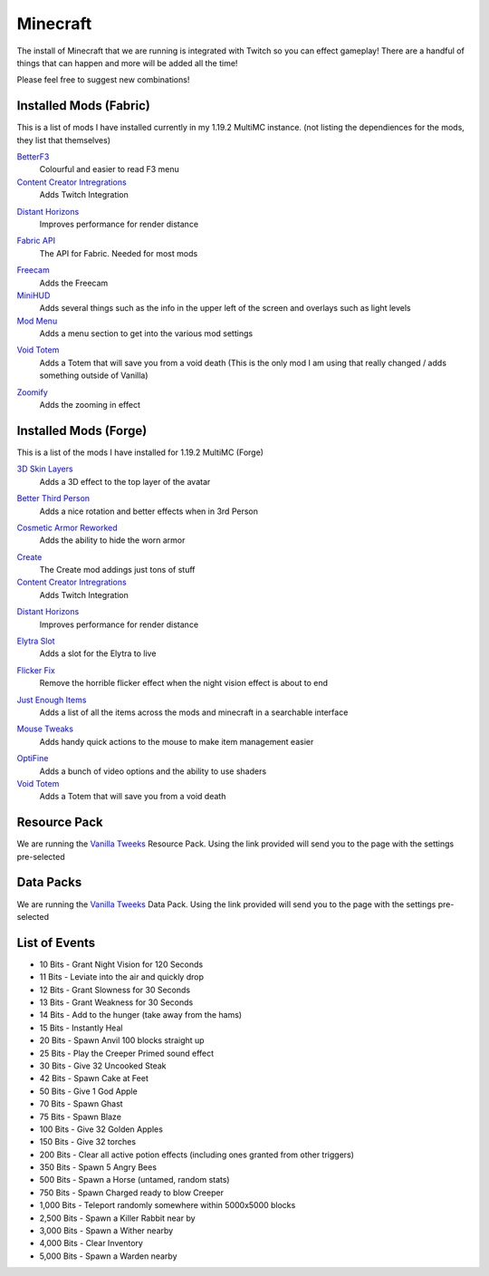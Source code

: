 Minecraft
=========

The install of Minecraft that we are running is integrated with Twitch so you can effect gameplay! There are a handful of things that can happen and more will be added all the time!

Please feel free to suggest new combinations!

Installed Mods (Fabric)
-----------------------

This is a list of mods I have installed currently in my 1.19.2 MultiMC instance. (not listing the dependiences for the mods, they list that themselves)

BetterF3_
    Colourful and easier to read F3 menu

`Content Creator Intregrations`__
    Adds Twitch Integration
__ CCI_

`Distant Horizons`__
    Improves performance for render distance
__ DH_

`Fabric API`__
    The API for Fabric. Needed for most mods
__ API_

Freecam_
    Adds the Freecam

MiniHUD_
    Adds several things such as the info in the upper left of the screen and overlays such as light levels

`Mod Menu`__
    Adds a menu section to get into the various mod settings
__ MM_

`Void Totem`__
    Adds a Totem that will save you from a void death (This is the only mod I am using that really changed / adds something outside of Vanilla)
__ VT_

Zoomify_
    Adds the zooming in effect


Installed  Mods (Forge)
-----------------------

This is a list of the mods I have installed for 1.19.2 MultiMC (Forge)

`3D Skin Layers`__
    Adds a 3D effect to the top layer of the avatar
__ 3D_

`Better Third Person`__
    Adds a nice rotation and better effects when in 3rd Person
__ THIRD_

`Cosmetic Armor Reworked`__
    Adds the ability to hide the worn armor
__ CAR_

Create_
    The Create mod addings just tons of stuff

`Content Creator Intregrations`__
    Adds Twitch Integration
__ CCI_

`Distant Horizons`__
    Improves performance for render distance
__ DH_

`Elytra Slot`__
    Adds a slot for the Elytra to live
__ ELTYRA_

`Flicker Fix`__
    Remove the horrible flicker effect when the night vision effect is about to end
__ FLICK_

`Just Enough Items`__
    Adds a list of all the items across the mods and minecraft in a searchable interface
__ JEI_

`Mouse Tweaks`__
    Adds handy quick actions to the mouse to make item management easier
__ MT_

OptiFine_
    Adds a bunch of video options and the ability to use shaders

`Void Totem`__
    Adds a Totem that will save you from a void death
__ VTF_


Resource Pack
-------------

We are running the `Vanilla Tweeks`__ Resource Pack. Using the link provided will send you to the page with the settings pre-selected

__ VanTw_

Data Packs
----------

We are running the `Vanilla Tweeks`__ Data Pack. Using the link provided will send you to the page with the settings pre-selected

__ VanD_

List of Events
--------------

- 10 Bits - Grant Night Vision for 120 Seconds
- 11 Bits - Leviate into the air and quickly drop
- 12 Bits - Grant Slowness for 30 Seconds
- 13 Bits - Grant Weakness for 30 Seconds
- 14 Bits - Add to the hunger (take away from the hams)
- 15 Bits - Instantly Heal
- 20 Bits - Spawn Anvil 100 blocks straight up
- 25 Bits - Play the Creeper Primed sound effect
- 30 Bits - Give 32 Uncooked Steak
- 42 Bits - Spawn Cake at Feet
- 50 Bits - Give 1 God Apple
- 70 Bits - Spawn Ghast
- 75 Bits - Spawn Blaze
- 100 Bits - Give 32 Golden Apples
- 150 Bits - Give 32 torches
- 200 Bits - Clear all active potion effects (including ones granted from other triggers)
- 350 Bits - Spawn 5 Angry Bees
- 500 Bits - Spawn a Horse (untamed, random stats)
- 750 Bits - Spawn Charged ready to blow Creeper
- 1,000 Bits - Teleport randomly somewhere within 5000x5000 blocks
- 2,500 Bits - Spawn a Killer Rabbit near by
- 3,000 Bits - Spawn a Wither nearby
- 4,000 Bits - Clear Inventory
- 5,000 Bits - Spawn a Warden nearby

.. _BetterF3: https://www.curseforge.com/minecraft/mc-mods/betterf3
.. _CCI: https://www.curseforge.com/minecraft/mc-mods/content-creator-integration
.. _API: https://www.curseforge.com/minecraft/mc-mods/fabric-api
.. _Create: https://www.curseforge.com/minecraft/mc-mods/create
.. _DH: https://www.curseforge.com/minecraft/mc-mods/distant-horizons/download
.. _Freecam: https://www.curseforge.com/minecraft/mc-mods/free-cam
.. _IP: https://www.curseforge.com/minecraft/mc-mods/immersive-portals-mod
.. _MiniHUD: https://www.curseforge.com/minecraft/mc-mods/minihud
.. _MM: https://www.curseforge.com/minecraft/mc-mods/modmenu
.. _VW: https://www.curseforge.com/minecraft/mc-mods/visual-workbench
.. _VT: https://www.curseforge.com/minecraft/mc-mods/voidtotem-fabric
.. _VTF: https://www.curseforge.com/minecraft/mc-mods/voidtotem
.. _Zoomify: https://www.curseforge.com/minecraft/mc-mods/zoomify
.. _VanTw: https://phat32.tv/mc-resourcepack
.. _VanD: https://phat32.tv/mc-datapack

.. _3D: https://www.curseforge.com/minecraft/mc-mods/skin-layers-3d
.. _THIRD: https://www.curseforge.com/minecraft/mc-mods/better-third-person
.. _CAR: https://www.curseforge.com/minecraft/mc-mods/cosmetic-armor-reworked
.. _ELTYRA: https://www.curseforge.com/minecraft/mc-mods/elytra-slot
.. _FLICK: https://www.curseforge.com/minecraft/mc-mods/flickerfix
.. _JEI: https://www.curseforge.com/minecraft/mc-mods/jei
.. _MT: https://www.curseforge.com/minecraft/mc-mods/mouse-tweaks
.. _OptiFine: https://optifine.net/home